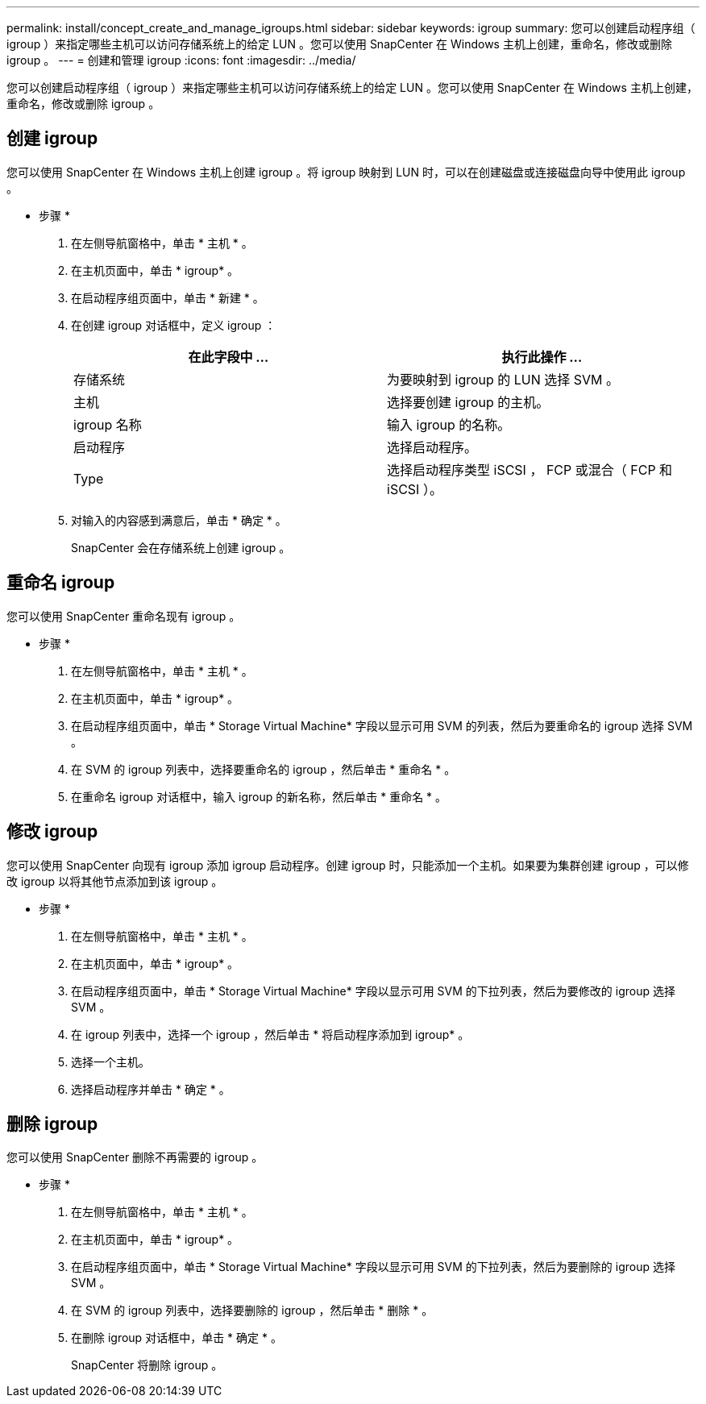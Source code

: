 ---
permalink: install/concept_create_and_manage_igroups.html 
sidebar: sidebar 
keywords: igroup 
summary: 您可以创建启动程序组（ igroup ）来指定哪些主机可以访问存储系统上的给定 LUN 。您可以使用 SnapCenter 在 Windows 主机上创建，重命名，修改或删除 igroup 。 
---
= 创建和管理 igroup
:icons: font
:imagesdir: ../media/


[role="lead"]
您可以创建启动程序组（ igroup ）来指定哪些主机可以访问存储系统上的给定 LUN 。您可以使用 SnapCenter 在 Windows 主机上创建，重命名，修改或删除 igroup 。



== 创建 igroup

您可以使用 SnapCenter 在 Windows 主机上创建 igroup 。将 igroup 映射到 LUN 时，可以在创建磁盘或连接磁盘向导中使用此 igroup 。

* 步骤 *

. 在左侧导航窗格中，单击 * 主机 * 。
. 在主机页面中，单击 * igroup* 。
. 在启动程序组页面中，单击 * 新建 * 。
. 在创建 igroup 对话框中，定义 igroup ：
+
|===
| 在此字段中 ... | 执行此操作 ... 


 a| 
存储系统
 a| 
为要映射到 igroup 的 LUN 选择 SVM 。



 a| 
主机
 a| 
选择要创建 igroup 的主机。



 a| 
igroup 名称
 a| 
输入 igroup 的名称。



 a| 
启动程序
 a| 
选择启动程序。



 a| 
Type
 a| 
选择启动程序类型 iSCSI ， FCP 或混合（ FCP 和 iSCSI ）。

|===
. 对输入的内容感到满意后，单击 * 确定 * 。
+
SnapCenter 会在存储系统上创建 igroup 。





== 重命名 igroup

您可以使用 SnapCenter 重命名现有 igroup 。

* 步骤 *

. 在左侧导航窗格中，单击 * 主机 * 。
. 在主机页面中，单击 * igroup* 。
. 在启动程序组页面中，单击 * Storage Virtual Machine* 字段以显示可用 SVM 的列表，然后为要重命名的 igroup 选择 SVM 。
. 在 SVM 的 igroup 列表中，选择要重命名的 igroup ，然后单击 * 重命名 * 。
. 在重命名 igroup 对话框中，输入 igroup 的新名称，然后单击 * 重命名 * 。




== 修改 igroup

您可以使用 SnapCenter 向现有 igroup 添加 igroup 启动程序。创建 igroup 时，只能添加一个主机。如果要为集群创建 igroup ，可以修改 igroup 以将其他节点添加到该 igroup 。

* 步骤 *

. 在左侧导航窗格中，单击 * 主机 * 。
. 在主机页面中，单击 * igroup* 。
. 在启动程序组页面中，单击 * Storage Virtual Machine* 字段以显示可用 SVM 的下拉列表，然后为要修改的 igroup 选择 SVM 。
. 在 igroup 列表中，选择一个 igroup ，然后单击 * 将启动程序添加到 igroup* 。
. 选择一个主机。
. 选择启动程序并单击 * 确定 * 。




== 删除 igroup

您可以使用 SnapCenter 删除不再需要的 igroup 。

* 步骤 *

. 在左侧导航窗格中，单击 * 主机 * 。
. 在主机页面中，单击 * igroup* 。
. 在启动程序组页面中，单击 * Storage Virtual Machine* 字段以显示可用 SVM 的下拉列表，然后为要删除的 igroup 选择 SVM 。
. 在 SVM 的 igroup 列表中，选择要删除的 igroup ，然后单击 * 删除 * 。
. 在删除 igroup 对话框中，单击 * 确定 * 。
+
SnapCenter 将删除 igroup 。


